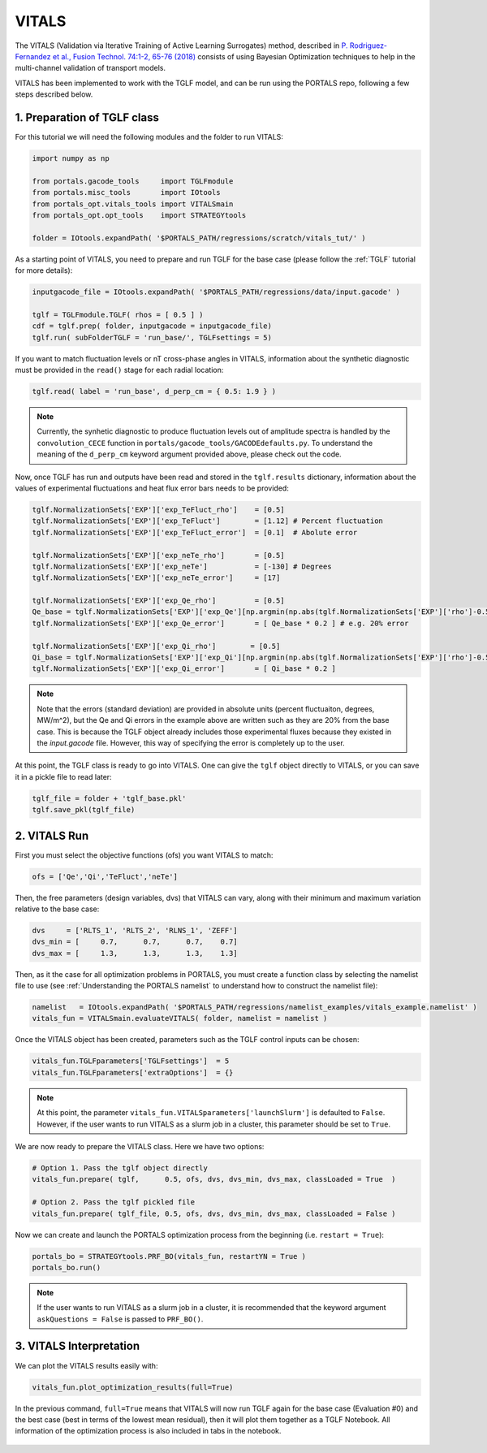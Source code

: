 VITALS
======

The VITALS (Validation via Iterative Training of Active Learning Surrogates) method, described in `P. Rodriguez-Fernandez et al., Fusion Technol. 74:1-2, 65-76 (2018) <https://www.tandfonline.com/doi/full/10.1080/15361055.2017.1396166>`_ consists of using Bayesian Optimization techniques to help in the multi-channel validation of transport models.

VITALS has been implemented to work with the TGLF model, and can be run using the PORTALS repo, following a few steps described below.


1. Preparation of TGLF class
----------------------------

For this tutorial we will need the following modules and the folder to run VITALS:

.. code-block:: python

	import numpy as np

	from portals.gacode_tools     import TGLFmodule
	from portals.misc_tools       import IOtools
	from portals_opt.vitals_tools import VITALSmain
	from portals_opt.opt_tools    import STRATEGYtools

	folder = IOtools.expandPath( '$PORTALS_PATH/regressions/scratch/vitals_tut/' )

As a starting point of VITALS, you need to prepare and run TGLF for the base case (please follow the :ref:`TGLF` tutorial for more details):

.. code-block:: python

	inputgacode_file = IOtools.expandPath( '$PORTALS_PATH/regressions/data/input.gacode' )
	
	tglf = TGLFmodule.TGLF( rhos = [ 0.5 ] )
	cdf = tglf.prep( folder, inputgacode = inputgacode_file)
	tglf.run( subFolderTGLF = 'run_base/', TGLFsettings = 5)

If you want to match fluctuation levels or nT cross-phase angles in VITALS, information about the synthetic diagnostic must be provided in the ``read()`` stage for each radial location:

.. code-block:: python

    tglf.read( label = 'run_base', d_perp_cm = { 0.5: 1.9 } )

.. note:: 
	Currently, the synhetic diagnostic to produce fluctuation levels out of amplitude spectra is handled by the ``convolution_CECE`` function in ``portals/gacode_tools/GACODEdefaults.py``. To understand the meaning of the ``d_perp_cm`` keyword argument provided above, please check out the code.

Now, once TGLF has run and outputs have been read and stored in the ``tglf.results`` dictionary, information about the values of experimental fluctuations and heat flux error bars needs to be provided:

.. code-block:: python

	tglf.NormalizationSets['EXP']['exp_TeFluct_rho']    = [0.5]
	tglf.NormalizationSets['EXP']['exp_TeFluct']        = [1.12] # Percent fluctuation
	tglf.NormalizationSets['EXP']['exp_TeFluct_error']  = [0.1]  # Abolute error

	tglf.NormalizationSets['EXP']['exp_neTe_rho']       = [0.5]
	tglf.NormalizationSets['EXP']['exp_neTe']           = [-130] # Degrees
	tglf.NormalizationSets['EXP']['exp_neTe_error']     = [17]

	tglf.NormalizationSets['EXP']['exp_Qe_rho']         = [0.5]
	Qe_base = tglf.NormalizationSets['EXP']['exp_Qe'][np.argmin(np.abs(tglf.NormalizationSets['EXP']['rho']-0.5))]
	tglf.NormalizationSets['EXP']['exp_Qe_error']       = [ Qe_base * 0.2 ] # e.g. 20% error

	tglf.NormalizationSets['EXP']['exp_Qi_rho']        = [0.5]
	Qi_base = tglf.NormalizationSets['EXP']['exp_Qi'][np.argmin(np.abs(tglf.NormalizationSets['EXP']['rho']-0.5))]
	tglf.NormalizationSets['EXP']['exp_Qi_error']       = [ Qi_base * 0.2 ]

.. note:: 
	Note that the errors (standard deviation) are provided in absolute units (percent fluctuaiton, degrees, MW/m^2), but the Qe and Qi errors in the example above are written such as they are 20% from the base case. This is because the TGLF object already includes those experimental fluxes because they existed in the *input.gacode* file. However, this way of specifying the error is completely up to the user.

At this point, the TGLF class is ready to go into VITALS. One can give the ``tglf`` object directly to VITALS, or you can save it in a pickle file to read later:

.. code-block:: python

	tglf_file = folder + 'tglf_base.pkl'
	tglf.save_pkl(tglf_file)


2. VITALS Run 
-------------

First you must select the objective functions (ofs) you want VITALS to match:

.. code-block:: python

	ofs = ['Qe','Qi','TeFluct','neTe']

Then, the free parameters (design variables, dvs) that VITALS can vary, along with their minimum and maximum variation relative to the base case:

.. code-block:: python

	dvs     = ['RLTS_1', 'RLTS_2', 'RLNS_1', 'ZEFF']
	dvs_min = [     0.7,      0.7,      0.7,    0.7]
	dvs_max	= [     1.3,      1.3,      1.3,    1.3]

Then, as it the case for all optimization problems in PORTALS, you must create a function class by selecting the namelist file to use (see :ref:`Understanding the PORTALS namelist` to understand how to construct the namelist file):

.. code-block:: python

	namelist   = IOtools.expandPath( '$PORTALS_PATH/regressions/namelist_examples/vitals_example.namelist' )
	vitals_fun = VITALSmain.evaluateVITALS( folder, namelist = namelist )

Once the VITALS object has been created, parameters such as the TGLF control inputs can be chosen:

.. code-block:: python

	vitals_fun.TGLFparameters['TGLFsettings']  = 5
	vitals_fun.TGLFparameters['extraOptions']  = {}

.. note::

	At this point, the parameter ``vitals_fun.VITALSparameters['launchSlurm']`` is defaulted to ``False``. However, if the user wants to run VITALS as a slurm job in a cluster, this parameter should be set to ``True``.

We are now ready to prepare the VITALS class. Here we have two options:

.. code-block:: python

	# Option 1. Pass the tglf object directly
	vitals_fun.prepare( tglf,      0.5, ofs, dvs, dvs_min, dvs_max, classLoaded = True  )

	# Option 2. Pass the tglf pickled file
	vitals_fun.prepare( tglf_file, 0.5, ofs, dvs, dvs_min, dvs_max, classLoaded = False )

Now we can create and launch the PORTALS optimization process from the beginning (i.e. ``restart = True``):

.. code-block:: python

	portals_bo = STRATEGYtools.PRF_BO(vitals_fun, restartYN = True )
	portals_bo.run()

.. note::

	If the user wants to run VITALS as a slurm job in a cluster, it is recommended that the keyword argument ``askQuestions = False`` is passed to ``PRF_BO()``.

3. VITALS Interpretation 
------------------------

We can plot the VITALS results easily with:

.. code-block:: python

	vitals_fun.plot_optimization_results(full=True)

In the previous command, ``full=True`` means that VITALS will now run TGLF again for the base case (Evaluation #0) and the best case (best in terms of the lowest mean residual), then it will plot them together as a TGLF Notebook.
All information of the optimization process is also included in tabs in the notebook.

.. figure:: figs/VITALSnotebook1.png
	:align: center
	:alt: VITALS_Notebook
	:figclass: align-center



